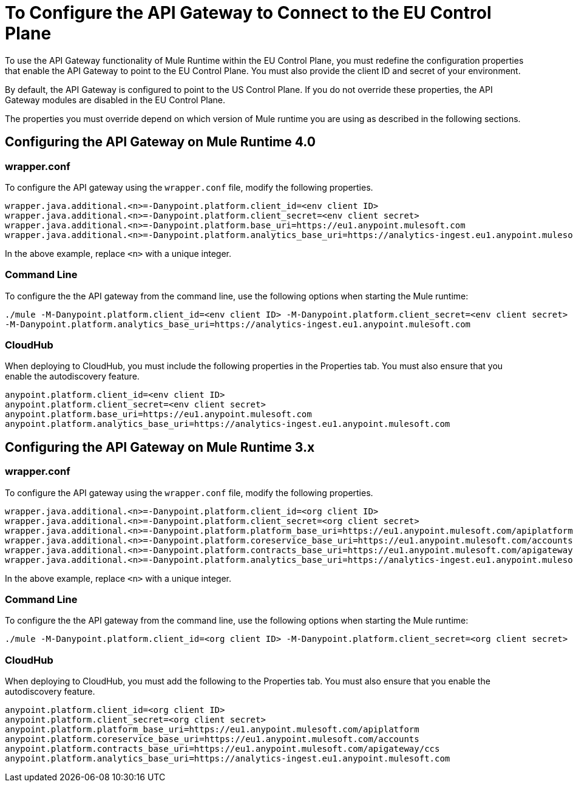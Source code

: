 = To Configure the API Gateway to Connect to the EU Control Plane

To use the API Gateway functionality of Mule Runtime within the EU Control Plane, you must redefine the configuration properties that enable the API Gateway to point to the EU Control Plane. You must also provide the client ID and secret of your environment.

By default, the API Gateway is configured to point to the US Control Plane. If you do not override these properties, the API Gateway modules are disabled in the EU Control Plane.

The properties you must override depend on which version of Mule runtime you are using as described in the following sections.

== Configuring the API Gateway on Mule Runtime 4.0

=== wrapper.conf

To configure the API gateway using the `wrapper.conf` file, modify the following properties.

----
wrapper.java.additional.<n>=-Danypoint.platform.client_id=<env client ID>
wrapper.java.additional.<n>=-Danypoint.platform.client_secret=<env client secret>
wrapper.java.additional.<n>=-Danypoint.platform.base_uri=https://eu1.anypoint.mulesoft.com
wrapper.java.additional.<n>=-Danypoint.platform.analytics_base_uri=https://analytics-ingest.eu1.anypoint.mulesoft.com
----

In the above example, replace `<n>` with a unique integer.

=== Command Line

To configure the the API gateway from the command line, use the following options when starting the Mule runtime:

----
./mule -M-Danypoint.platform.client_id=<env client ID> -M-Danypoint.platform.client_secret=<env client secret> -M-Danypoint.platform.base_uri=https://eu1.anypoint.mulesoft.com 
-M-Danypoint.platform.analytics_base_uri=https://analytics-ingest.eu1.anypoint.mulesoft.com
----

=== CloudHub

When deploying to CloudHub, you must include the following properties in the Properties tab. You must also ensure that you enable the autodiscovery feature.

----
anypoint.platform.client_id=<env client ID>
anypoint.platform.client_secret=<env client secret>
anypoint.platform.base_uri=https://eu1.anypoint.mulesoft.com
anypoint.platform.analytics_base_uri=https://analytics-ingest.eu1.anypoint.mulesoft.com
----

== Configuring the API Gateway on Mule Runtime 3.x

=== wrapper.conf

To configure the API gateway using the `wrapper.conf` file, modify the following properties.

----
wrapper.java.additional.<n>=-Danypoint.platform.client_id=<org client ID>
wrapper.java.additional.<n>=-Danypoint.platform.client_secret=<org client secret>
wrapper.java.additional.<n>=-Danypoint.platform.platform_base_uri=https://eu1.anypoint.mulesoft.com/apiplatform
wrapper.java.additional.<n>=-Danypoint.platform.coreservice_base_uri=https://eu1.anypoint.mulesoft.com/accounts
wrapper.java.additional.<n>=-Danypoint.platform.contracts_base_uri=https://eu1.anypoint.mulesoft.com/apigateway/ccs
wrapper.java.additional.<n>=-Danypoint.platform.analytics_base_uri=https://analytics-ingest.eu1.anypoint.mulesoft.com
----

In the above example, replace `<n>` with a unique integer.

=== Command Line

To configure the the API gateway from the command line, use the following options when starting the Mule runtime:

----
./mule -M-Danypoint.platform.client_id=<org client ID> -M-Danypoint.platform.client_secret=<org client secret> -M-Danypoint.platform.platform_base_uri=https://eu1.anypoint.mulesoft.com/apiplatform -M-Danypoint.platform.coreservice_base_uri=https://eu1.anypoint.mulesoft.com/accounts -M-Danypoint.platform.contracts_base_uri=https://eu1.anypoint.mulesoft.com/apigateway/ccs -M-Danypoint.platform.analytics_base_uri=https://analytics-ingest.eu1.anypoint.mulesoft.com
----

=== CloudHub

When deploying to CloudHub, you must add the following to the Properties tab. You must also ensure that you enable the autodiscovery feature.

----
anypoint.platform.client_id=<org client ID>
anypoint.platform.client_secret=<org client secret>
anypoint.platform.platform_base_uri=https://eu1.anypoint.mulesoft.com/apiplatform
anypoint.platform.coreservice_base_uri=https://eu1.anypoint.mulesoft.com/accounts
anypoint.platform.contracts_base_uri=https://eu1.anypoint.mulesoft.com/apigateway/ccs
anypoint.platform.analytics_base_uri=https://analytics-ingest.eu1.anypoint.mulesoft.com
----


